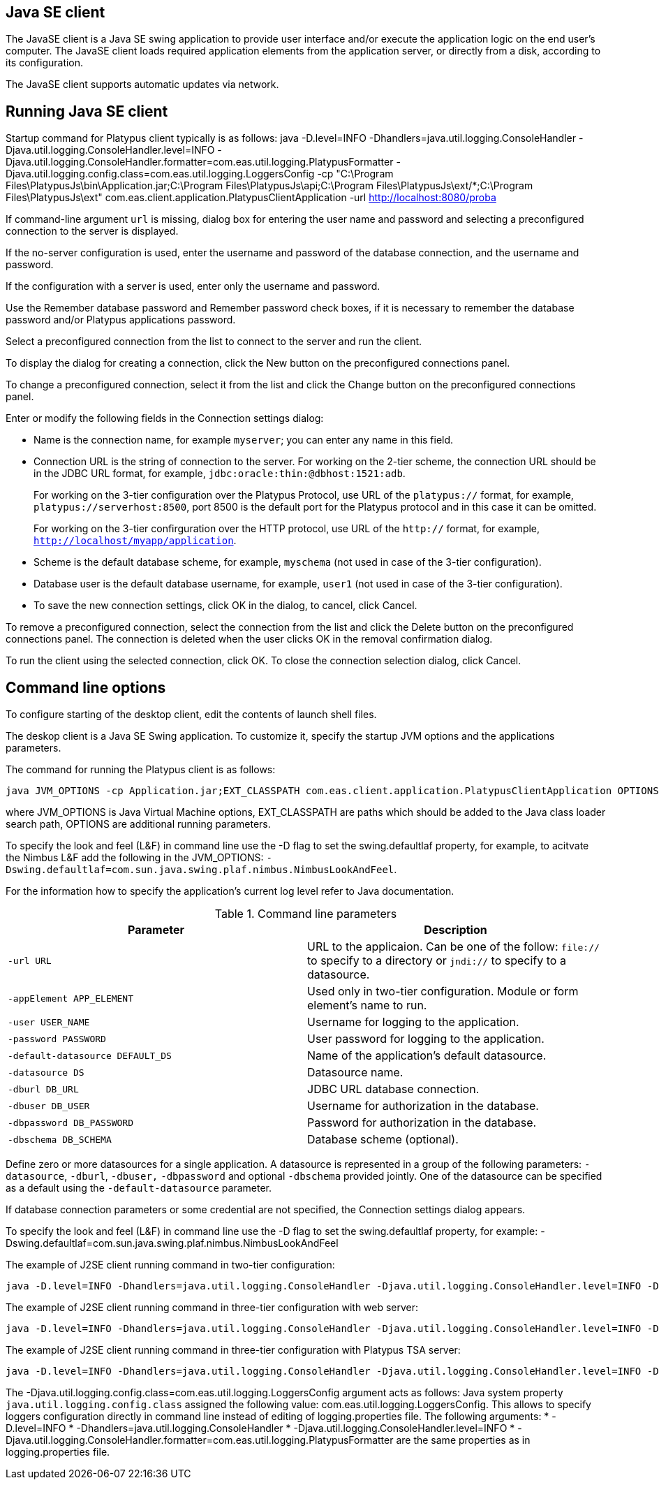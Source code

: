 [[desktop-client]]
Java SE client
--------------

The JavaSE client is a Java SE swing application to provide user
interface and/or execute the application logic on the end user's
computer. The JavaSE client loads required application elements from
the application server, or directly from a disk,
according to its configuration.

The JavaSE client supports automatic updates via network.

[[running-desktop-client]]
Running Java SE client
----------------------

Startup command for Platypus client typically is as follows:
java -D.level=INFO -Dhandlers=java.util.logging.ConsoleHandler -Djava.util.logging.ConsoleHandler.level=INFO -Djava.util.logging.ConsoleHandler.formatter=com.eas.util.logging.PlatypusFormatter -Djava.util.logging.config.class=com.eas.util.logging.LoggersConfig -cp "C:\Program Files\PlatypusJs\bin\Application.jar;C:\Program Files\PlatypusJs\api;C:\Program Files\PlatypusJs\ext/*;C:\Program Files\PlatypusJs\ext" com.eas.client.application.PlatypusClientApplication -url http://localhost:8080/proba

If command-line argument `url` is missing, dialog box
for entering the user name and password and selecting a preconfigured
connection to the server is displayed.

If the no-server configuration is used, enter the username and password
of the database connection, and the username and password.

If the configuration with a server is used, enter only the username and
password.

Use the Remember database password and Remember password check boxes, if
it is necessary to remember the database password and/or Platypus
applications password.

Select a preconfigured connection from the list to connect to the server
and run the client.

To display the dialog for creating a connection, click the New button on
the preconfigured connections panel.

To change a preconfigured connection, select it from the list and click
the Change button on the preconfigured connections panel.

Enter or modify the following fields in the Connection settings dialog:

* Name is the connection name, for example `myserver`; you can enter any
name in this field.
* Connection URL is the string of connection to the server. For working
on the 2-tier scheme, the connection URL should be in the JDBC URL
format, for example, `jdbc:oracle:thin:@dbhost:1521:adb`.
+
For working on the 3-tier configuration over the Platypus Protocol, use
URL of the `platypus://` format, for example,
`platypus://serverhost:8500`, port 8500 is the default port for the
Platypus protocol and in this case it can be omitted.
+
For working on the 3-tier confirguration over the HTTP protocol, use URL
of the `http://` format, for example,
`http://localhost/myapp/application`.
* Scheme is the default database scheme, for example, `myschema` (not
used in case of the 3-tier configuration).
* Database user is the default database username, for example, `user1`
(not used in case of the 3-tier configuration).
* To save the new connection settings, click OK in the dialog, to
cancel, click Cancel.

To remove a preconfigured connection, select the connection from the
list and click the Delete button on the preconfigured connections panel.
The connection is deleted when the user clicks OK in the removal
confirmation dialog.

To run the client using the selected connection, click OK. To close the
connection selection dialog, click Cancel.

[[command-line-options]]
Command line options
--------------------

To configure starting of the desktop client, edit the contents of 
launch shell files.

The deskop client is a Java SE Swing application. To customize it,
specify the startup JVM options and the applications parameters.

The command for running the Platypus client is as follows:

-------------------------------------------------------------------------------
java JVM_OPTIONS -cp Application.jar;EXT_CLASSPATH com.eas.client.application.PlatypusClientApplication OPTIONS
-------------------------------------------------------------------------------

where JVM_OPTIONS is Java Virtual Machine options, EXT_CLASSPATH are
paths which should be added to the Java class loader search path,
OPTIONS are additional running parameters.

To specify the look and feel (L&F) in command line use the -D flag to
set the swing.defaultlaf property, for example, to acitvate the Nimbus
L&F add the following in the JVM_OPTIONS:
`-Dswing.defaultlaf=com.sun.java.swing.plaf.nimbus.NimbusLookAndFeel`.

For the information how to specify the application's current log level
refer to Java documentation.

.Command line parameters
[cols="<,<",]
|=======================================================================
|Parameter |Description

|`-url URL` |URL to the applicaion. Can be one of the follow: `file://`
to specify to a directory or `jndi://` to specify to a datasource.

|`-appElement APP_ELEMENT` |Used only in two-tier configuration. Module or form element's name to run.

|`-user USER_NAME` |Username for logging to the application.

|`-password PASSWORD` |User password for logging to the application.

|`-default-datasource DEFAULT_DS` |Name of the application's default
datasource.

|`-datasource DS` |Datasource name.

|`-dburl DB_URL` |JDBC URL database connection.

|`-dbuser DB_USER` |Username for authorization in the database.

|`-dbpassword DB_PASSWORD` |Password for authorization in the database.

|`-dbschema DB_SCHEMA` |Database scheme (optional).
|=======================================================================

Define zero or more datasources for a single application. A datasource
is represented in a group of the following parameters: `-datasource`,
`-dburl`, `-dbuser,` `-dbpassword` and optional `-dbschema` provided
jointly. One of the datasource can be specified as a default using the
`-default-datasource` parameter.

If database connection parameters or some credential are not specified,
the Connection settings dialog appears.

To specify the look and feel (L&F) in command line use the -D flag to
set the swing.defaultlaf property, for example:
-Dswing.defaultlaf=com.sun.java.swing.plaf.nimbus.NimbusLookAndFeel

The example of J2SE client running command in two-tier configuration:
---------------
java -D.level=INFO -Dhandlers=java.util.logging.ConsoleHandler -Djava.util.logging.ConsoleHandler.level=INFO -Djava.util.logging.ConsoleHandler.formatter=com.eas.util.logging.PlatypusFormatter -Djava.util.logging.config.class=com.eas.util.logging.LoggersConfig -cp "C:\Program Files\PlatypusJs\bin\Application.jar;C:\Program Files\PlatypusJs\api;C:\Program Files\PlatypusJs\ext/*;C:\Program Files\PlatypusJs\ext" com.eas.client.application.PlatypusClientApplication -appelement start.js -datasource test_db -dburl jdbc:h2:tcp://localhost/~/test_db -dbuser sa -dbpassword sa -dbschema PUBLIC -datasource eas -dburl jdbc:oracle:thin:@asvr:1521:adb -dbuser eas -dbpassword eas -dbschema EAS -datasource easHR -dburl jdbc:oracle:thin:@asvr:1521:adb -dbuser hr -dbpassword hr -dbschema HR -default-datasource test_db -url file:/C:/Users/mg/Documents/NetBeansProjects/probah2/
---------------

The example of J2SE client running command in three-tier configuration with web server:
------------------------------------------------------------------------------------------------------------------------------------------------------------------------------------------------------------------------------------------------------------------------------------------------------
java -D.level=INFO -Dhandlers=java.util.logging.ConsoleHandler -Djava.util.logging.ConsoleHandler.level=INFO -Djava.util.logging.ConsoleHandler.formatter=com.eas.util.logging.PlatypusFormatter -Djava.util.logging.config.class=com.eas.util.logging.LoggersConfig -cp "C:\Program Files\PlatypusJs\bin\Application.jar;C:\Program Files\PlatypusJs\api;C:\Program Files\PlatypusJs\ext/*;C:\Program Files\PlatypusJs\ext" com.eas.client.application.PlatypusClientApplication -url http://localhost:8080/proba
------------------------------------------------------------------------------------------------------------------------------------------------------------------------------------------------------------------------------------------------------------------------------------------------------

The example of J2SE client running command in three-tier configuration with Platypus TSA server:
---------------
java -D.level=INFO -Dhandlers=java.util.logging.ConsoleHandler -Djava.util.logging.ConsoleHandler.level=INFO -Djava.util.logging.ConsoleHandler.formatter=com.eas.util.logging.PlatypusFormatter -Djava.util.logging.config.class=com.eas.util.logging.LoggersConfig -cp "C:\Program Files\PlatypusJs\bin\Application.jar;C:\Program Files\PlatypusJs\api;C:\Program Files\PlatypusJs\ext/*;C:\Program Files\PlatypusJs\ext" com.eas.client.application.PlatypusClientApplication -url platypus://localhost:8500
---------------

The -Djava.util.logging.config.class=com.eas.util.logging.LoggersConfig argument acts as follows:
Java system property `java.util.logging.config.class` assigned the following value: com.eas.util.logging.LoggersConfig.
This allows to specify loggers configuration directly in command line instead of editing of logging.properties file.
The following arguments:
* -D.level=INFO
* -Dhandlers=java.util.logging.ConsoleHandler
* -Djava.util.logging.ConsoleHandler.level=INFO
* -Djava.util.logging.ConsoleHandler.formatter=com.eas.util.logging.PlatypusFormatter
are the same properties as in logging.properties file.